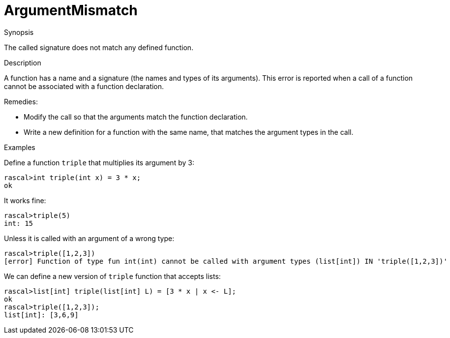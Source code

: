 
[[Static-ArgumentMismatch]]
# ArgumentMismatch
:concept: Static/ArgumentMismatch

.Synopsis
The called signature does not match any defined function.

.Syntax

.Types

.Function
       
.Usage

.Description

A function has a name and a signature (the names and types of its arguments). 
This error is reported when a call of a function cannot be associated with a function declaration.

Remedies:

*  Modify the call so that the arguments match the function declaration.
*  Write a new definition for a function with the same name, that matches the argument types in the call.

.Examples
Define a function `triple` that multiplies its argument by 3:
[source,rascal-shell-error]
----
rascal>int triple(int x) = 3 * x;
ok
----
It works fine:
[source,rascal-shell-error]
----
rascal>triple(5)
int: 15
----
Unless it is called with an argument of a wrong type:
[source,rascal-shell-error]
----
rascal>triple([1,2,3])
[error] Function of type fun int(int) cannot be called with argument types (list[int]) IN 'triple([1,2,3])'
----
We can define a new version of `triple` function that accepts lists:
[source,rascal-shell-error]
----
rascal>list[int] triple(list[int] L) = [3 * x | x <- L];
ok
rascal>triple([1,2,3]);
list[int]: [3,6,9]
----

.Benefits

.Pitfalls


:leveloffset: +1

:leveloffset: -1
